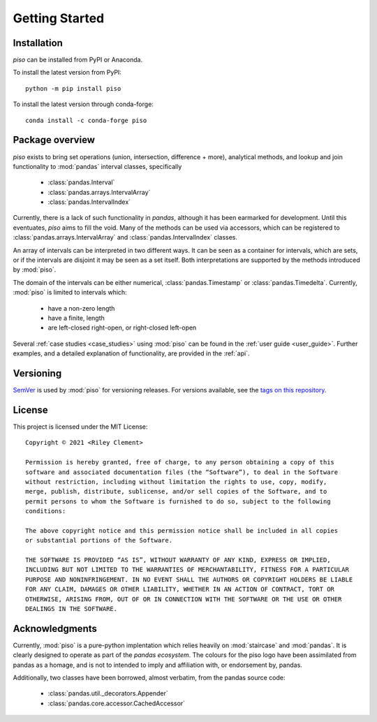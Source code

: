.. _getting_started:

Getting Started
===============

Installation
----------------

`piso` can be installed from PyPI or Anaconda.

To install the latest version from PyPI::

    python -m pip install piso

To install the latest version through conda-forge::

    conda install -c conda-forge piso


Package overview
----------------

`piso` exists to bring set operations (union, intersection, difference + more), analytical methods, and lookup and join functionality to :mod:`pandas` interval classes, specifically

    - :class:`pandas.Interval`
    - :class:`pandas.arrays.IntervalArray`
    - :class:`pandas.IntervalIndex`

Currently, there is a lack of such functionality in `pandas`, although it has been earmarked for development.  Until this eventuates, `piso` aims to fill the void.  Many of the methods can be used via accessors, which can be registered to :class:`pandas.arrays.IntervalArray` and :class:`pandas.IntervalIndex` classes.

An array of intervals can be interpreted in two different ways.  It can be seen as a container for intervals, which are sets, or if the intervals are disjoint it may be seen as a set itself.  Both interpretations are supported by the methods introduced by :mod:`piso`.

The domain of the intervals can be either numerical, :class:`pandas.Timestamp` or :class:`pandas.Timedelta`.  Currently, :mod:`piso` is limited to intervals which:

    - have a non-zero length
    - have a finite, length
    - are left-closed right-open, or right-closed left-open

Several :ref:`case studies <case_studies>` using :mod:`piso` can be found in the :ref:`user guide <user_guide>`.  Further examples, and a detailed explanation of functionality, are provided in the :ref:`api`.


Versioning
-----------

`SemVer <http://semver.org/>`_ is used by :mod:`piso` for versioning releases.  For versions available, see the `tags on this repository <https://github.com/staircase-dev/piso/tags>`_.


License
--------

This project is licensed under the MIT License::

    Copyright © 2021 <Riley Clement>

    Permission is hereby granted, free of charge, to any person obtaining a copy of this
    software and associated documentation files (the “Software”), to deal in the Software
    without restriction, including without limitation the rights to use, copy, modify, 
    merge, publish, distribute, sublicense, and/or sell copies of the Software, and to 
    permit persons to whom the Software is furnished to do so, subject to the following 
    conditions:

    The above copyright notice and this permission notice shall be included in all copies 
    or substantial portions of the Software.

    THE SOFTWARE IS PROVIDED “AS IS”, WITHOUT WARRANTY OF ANY KIND, EXPRESS OR IMPLIED,
    INCLUDING BUT NOT LIMITED TO THE WARRANTIES OF MERCHANTABILITY, FITNESS FOR A PARTICULAR
    PURPOSE AND NONINFRINGEMENT. IN NO EVENT SHALL THE AUTHORS OR COPYRIGHT HOLDERS BE LIABLE
    FOR ANY CLAIM, DAMAGES OR OTHER LIABILITY, WHETHER IN AN ACTION OF CONTRACT, TORT OR
    OTHERWISE, ARISING FROM, OUT OF OR IN CONNECTION WITH THE SOFTWARE OR THE USE OR OTHER 
    DEALINGS IN THE SOFTWARE.


Acknowledgments
----------------

Currently, :mod:`piso` is a pure-python implentation which relies heavily on :mod:`staircase` and :mod:`pandas`.
It is clearly designed to operate as part of the *pandas ecosystem*.  The colours for the piso logo have been assimilated from pandas as a homage, and is not to intended to imply and affiliation with, or endorsement by, pandas.

Additionally, two classes have been borrowed, almost verbatim, from the pandas source code:

    - :class:`pandas.util._decorators.Appender`
    - :class:`pandas.core.accessor.CachedAccessor`


